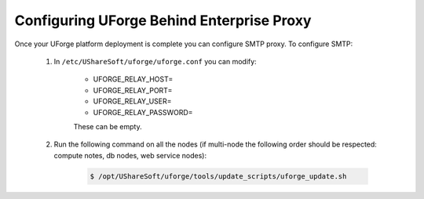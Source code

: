 .. Copyright 2017 FUJITSU LIMITED

.. _config-smtp:

Configuring UForge Behind Enterprise Proxy
------------------------------------------

Once your UForge platform deployment is complete you can configure SMTP proxy.  To configure SMTP:

	1. In ``/etc/UShareSoft/uforge/uforge.conf`` you can modify:

		* UFORGE_RELAY_HOST=
		* UFORGE_RELAY_PORT=
		* UFORGE_RELAY_USER=
		* UFORGE_RELAY_PASSWORD=

		These can be empty.

	2. Run the following command on all the nodes (if multi-node the following order should be respected: compute notes, db nodes, web service nodes):

		.. code-block:: shell

			$ /opt/UShareSoft/uforge/tools/update_scripts/uforge_update.sh
